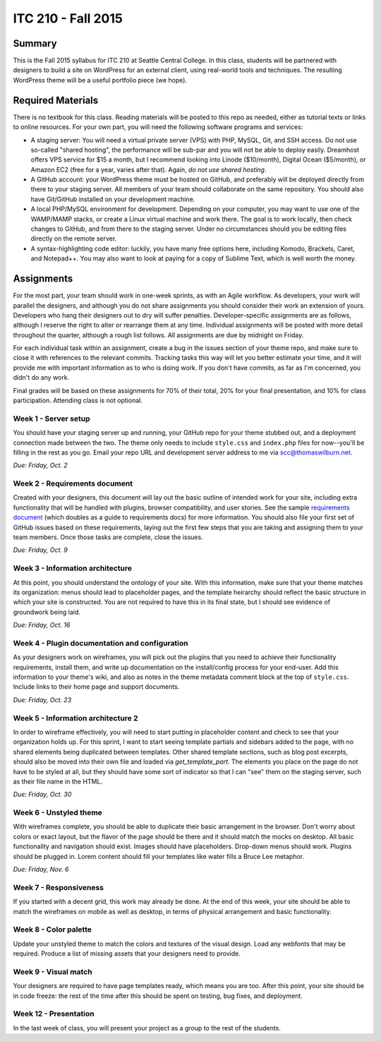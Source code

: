 ITC 210 - Fall 2015
===================

Summary
-------

This is the Fall 2015 syllabus for ITC 210 at Seattle Central College. In this class, students will be partnered with designers to build a site on WordPress for an external client, using real-world tools and techniques. The resulting WordPress theme will be a useful portfolio piece (we hope).

Required Materials
------------------

There is no textbook for this class. Reading materials will be posted to this repo as needed, either as tutorial texts or links to online resources. For your own part, you will need the following software programs and services:

* A staging server: You will need a virtual private server (VPS) with PHP, MySQL, Git, and SSH access. Do not use so-called "shared hosting", the performance will be sub-par and you will not be able to deploy easily. Dreamhost offers VPS service for $15 a month, but I recommend looking into Linode ($10/month), Digital Ocean ($5/month), or Amazon EC2 (free for a year, varies after that). Again, *do not use shared hosting*.
* A GitHub account: your WordPress theme must be hosted on GitHub, and preferably will be deployed directly from there to your staging server. All members of your team should collaborate on the same repository. You should also have Git/GitHub installed on your development machine.
* A local PHP/MySQL environment for development. Depending on your computer, you may want to use one of the WAMP/MAMP stacks, or create a Linux virtual machine and work there. The goal is to work locally, then check changes to GitHub, and from there to the staging server. Under no circumstances should you be editing files directly on the remote server.
* A syntax-highlighting code editor: luckily, you have many free options here, including Komodo, Brackets, Caret, and Notepad++. You may also want to look at paying for a copy of Sublime Text, which is well worth the money.

Assignments
-----------

For the most part, your team should work in one-week sprints, as with an Agile workflow. As developers, your work will parallel the designers, and although you do not share assignments you should consider their work an extension of yours. Developers who hang their designers out to dry will suffer penalties. Developer-specific assignments are as follows, although I reserve the right to alter or rearrange them at any time. Individual assignments will be posted with more detail throughout the quarter, although a rough list follows. All assignments are due by midnight on Friday.

For each individual task within an assignment, create a bug in the issues section of your theme repo, and make sure to close it with references to the relevant commits. Tracking tasks this way will let you better estimate your time, and it will provide me with important information as to who is doing work. If you don't have commits, as far as I'm concerned, you didn't do any work.

Final grades will be based on these assignments for 70% of their total, 20% for your final presentation, and 10% for class participation. Attending class is not optional.

Week 1 - Server setup
#####################

You should have your staging server up and running, your GitHub repo for your theme stubbed out, and a deployment connection made between the two. The theme only needs to include ``style.css`` and ``index.php`` files for now--you'll be filling in the rest as you go. Email your repo URL and development server address to me via scc@thomaswilburn.net.

*Due: Friday, Oct. 2*

Week 2 - Requirements document
##############################

Created with your designers, this document will lay out the basic outline of intended work for your site, including extra functionality that will be handled with plugins, browser compatibility, and user stories. See the sample `requirements document <https://github.com/thomaswilburn/itc210-resources/blob/master/requirements.rst>`_ (which doubles as a guide to requirements docs) for more information. You should also file your first set of GitHub issues based on these requirements, laying out the first few steps that you are taking and assigning them to your team members. Once those tasks are complete, close the issues.

*Due: Friday, Oct. 9*

Week 3 - Information architecture
#################################

At this point, you should understand the ontology of your site. With this information, make sure that your theme matches its organization: menus should lead to placeholder pages, and the template heirarchy should reflect the basic structure in which your site is constructed. You are not required to have this in its final state, but I should see evidence of groundwork being laid.

*Due: Friday, Oct. 16*

Week 4 - Plugin documentation and configuration
###############################################

As your designers work on wireframes, you will pick out the plugins that you need to achieve their functionality requirements, install them, and write up documentation on the install/config process for your end-user. Add this information to your theme's wiki, and also as notes in the theme metadata comment block at the top of ``style.css``. Include links to their home page and support documents.

*Due: Friday, Oct. 23*

Week 5 - Information architecture 2
###################################

In order to wireframe effectively, you will need to start putting in placeholder content and check to see that your organization holds up. For this sprint, I want to start seeing template partials and sidebars added to the page, with no shared elements being duplicated between templates. Other shared template sections, such as blog post excerpts, should also be moved into their own file and loaded via `get_template_part`. The elements you place on the page do not have to be styled at all, but they should have some sort of indicator so that I can "see" them on the staging server, such as their file name in the HTML.

*Due: Friday, Oct. 30*

Week 6 - Unstyled theme
#######################

With wireframes complete, you should be able to duplicate their basic arrangement in the browser. Don't worry about colors or exact layout, but the flavor of the page should be there and it should match the mocks on desktop. All basic functionality and navigation should exist. Images should have placeholders. Drop-down menus should work. Plugins should be plugged in. Lorem content should fill your templates like water fills a Bruce Lee metaphor.

*Due: Friday, Nov. 6*

Week 7 - Responsiveness
#######################

If you started with a decent grid, this work may already be done. At the end of this week, your site should be able to match the wireframes on mobile as well as desktop, in terms of physical arrangement and basic functionality.

Week 8 - Color palette
######################

Update your unstyled theme to match the colors and textures of the visual design. Load any webfonts that may be required. Produce a list of missing assets that your designers need to provide.

Week 9 - Visual match
#####################

Your designers are required to have page templates ready, which means you are too. After this point, your site should be in code freeze: the rest of the time after this should be spent on testing, bug fixes, and deployment.

Week 12 - Presentation
######################

In the last week of class, you will present your project as a group to the rest of the students.

